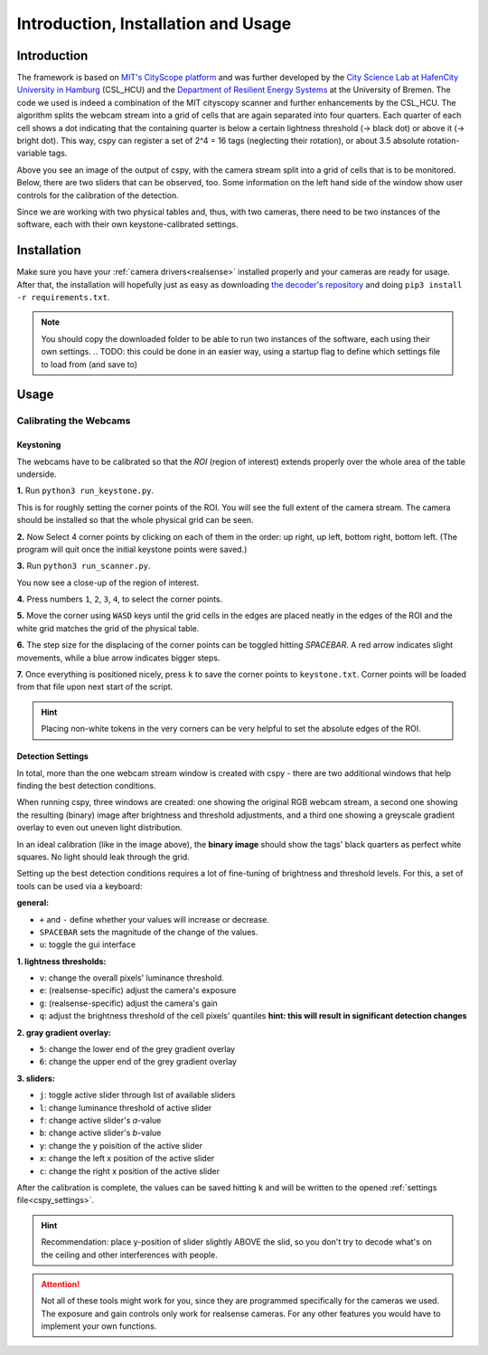 .. _cspy:

Introduction, Installation and Usage
####################################

Introduction
************

The framework is based on `MIT's CityScope platform <https://cityscope.media.mit.edu/>`_ and was further developed by the `City Science Lab at HafenCity University in Hamburg <https://www.hcu-hamburg.de/research/csl>`_ (CSL_HCU) and the `Department of Resilient Energy Systems <https://www.uni-bremen.de/res>`_ at the University of Bremen.
The code we used is indeed a combination of the MIT cityscopy scanner and further enhancements by the CSL_HCU. The algorithm splits the webcam stream into a grid of cells that are again separated into four quarters. Each quarter of each cell shows a dot indicating that the containing quarter is below a certain lightness threshold (→ black dot) or above it (→ bright dot). This way, cspy can register a set of 2^4 = 16 tags (neglecting their rotation), or about 3.5 absolute rotation-variable tags.

.. image:: ../img/cspy_calibrated.png
    :align: center
    :alt: Still image of the webcam stream, separated into a grid of cells that will be observed. At the bottom, sliders can be seen that are detected, too. Black dots indicate that an overall black quarter was found in one of the cells. Some information on the left hand side of the window show user controls for the calibration of the detection.

Above you see an image of the output of cspy, with the camera stream split into a grid of cells that is to be monitored. Below, there are two sliders that can be observed, too. Some information on the left hand side of the window show user controls for the calibration of the detection.

Since we are working with two physical tables and, thus, with two cameras, there need to be two instances of the software, each with their own keystone-calibrated settings.

.. _installing_cspy:

Installation
************

Make sure you have your :ref:`camera drivers<realsense>` installed properly and your cameras are ready for usage.
After that, the installation will hopefully just as easy as downloading `the decoder's repository <https://www.github.com/quarree100/cspy>`_ and doing ``pip3 install -r requirements.txt``.

.. note::
    You should copy the downloaded folder to be able to run two instances of the software, each using their own settings.
    .. TODO: this could be done in an easier way, using a startup flag to define which settings file to load from (and save to)

Usage
*****

.. _cspy_calibration:

Calibrating the Webcams
=======================

Keystoning
----------

The webcams have to be calibrated so that the *ROI* (region of interest) extends properly over the whole area of the table underside.

**1.** Run ``python3 run_keystone.py``.

.. image:: ../img/cspy_00_keystoning.png
    :align: center
    :alt: image of underside of table with the extent of the whole physical grid

This is for roughly setting the corner points of the ROI. You will see the full extent of the camera stream. The camera should be installed so that the whole physical grid can be seen.

**2.** Now Select 4 corner points by clicking on each of them in the order: up right, up left, bottom right, bottom left. (The program will quit once the initial keystone points were saved.)

**3.** Run ``python3 run_scanner.py``.

.. image:: ../img/cspy_01_calibration_blue.png
    :align: center
    :alt: distorted image of webcam stream, as set in run_keystone.py in the step before

You now see a close-up of the region of interest.

**4.** Press numbers ``1``, ``2``, ``3``, ``4``, to select the corner points.

**5.** Move the corner using ``WASD`` keys until the grid cells in the edges are placed neatly in the edges of the ROI and the white grid matches the grid of the physical table.

**6.** The step size for the displacing of the corner points can be toggled hitting `SPACEBAR`. A red arrow indicates slight movements, while a blue arrow indicates bigger steps.

**7.** Once everything is positioned nicely, press ``k`` to save the corner points to ``keystone.txt``. Corner points will be loaded from that file upon next start of the script.

.. hint::
    Placing non-white tokens in the very corners can be very helpful to set the absolute edges of the ROI.

.. _cspy_detection_settings:

Detection Settings
------------------

In total, more than the one webcam stream window is created with cspy - there are two additional windows that help finding the best detection conditions.

.. image:: ../img/cspy_all_windows.png
    :align: center
    :alt: Ideal calibration situation with three windows showing the original RGB webcam stream, the resulting image after brightness and threshold adjustments, and a greyscale overlay to even out uneven light distribution.

When running cspy, three windows are created: one showing the original RGB webcam stream, a second one showing the resulting (binary) image after brightness and threshold adjustments, and a third one showing a greyscale gradient overlay to even out uneven light distribution.

In an ideal calibration (like in the image above), the **binary image** should show the tags' black quarters as perfect white squares. No light should leak through the grid.

Setting up the best detection conditions requires a lot of fine-tuning of brightness and threshold levels. For this, a set of tools can be used via a keyboard:

**general:**

* ``+`` and ``-`` define whether your values will increase or decrease.
* ``SPACEBAR`` sets the magnitude of the change of the values.
* ``u``: toggle the gui interface

**1. lightness thresholds:**

* ``v``: change the overall pixels' luminance threshold.
* ``e``: (realsense-specific) adjust the camera's exposure
* ``g``: (realsense-specific) adjust the camera's gain

* ``q``: adjust the brightness threshold of the cell pixels' quantiles **hint: this will result in significant detection changes**

**2. gray gradient overlay:**

* ``5``: change the lower end of the grey gradient overlay
* ``6``: change the upper end of the grey gradient overlay

**3. sliders:**

* ``j``: toggle active slider through list of available sliders
* ``l``: change luminance threshold of active slider
* ``f``: change active slider's `a`-value
* ``b``: change active slider's `b`-value
* ``y``: change the y poisition of the active slider
* ``x``: change the left x position of the active slider
* ``c``: change the right x position of the active slider

After the calibration is complete, the values can be saved hitting ``k`` and will be written to the opened :ref:`settings file<cspy_settings>`.

.. TODO: merge ``feature_export_calibration`` and ``beautifications`` to ``main``

.. hint:: Recommendation: place y-position of slider slightly ABOVE the slid, so you don't try to decode what's on the ceiling and other interferences with people.

.. attention:: Not all of these tools might work for you, since they are programmed specifically for the cameras we used. The exposure and gain controls only work for realsense cameras. For any other features you would have to implement your own functions.

